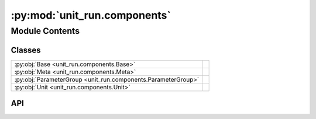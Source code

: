 :py:mod:`unit_run.components`
=============================

.. py:module:: unit_run.components

.. autodoc2-docstring:: unit_run.components
   :allowtitles:

Module Contents
---------------

Classes
~~~~~~~

.. list-table::
   :class: autosummary longtable
   :align: left

   * - :py:obj:`Base <unit_run.components.Base>`
     -
   * - :py:obj:`Meta <unit_run.components.Meta>`
     -
   * - :py:obj:`ParameterGroup <unit_run.components.ParameterGroup>`
     -
   * - :py:obj:`Unit <unit_run.components.Unit>`
     -

API
~~~

.. py:class:: Base()
   :canonical: unit_run.components.Base

   Bases: :py:obj:`abc.ABC`

   .. py:attribute:: PATH_TYPE
      :canonical: unit_run.components.Base.PATH_TYPE
      :value: None

      .. autodoc2-docstring:: unit_run.components.Base.PATH_TYPE

   .. py:method:: check_data(data)
      :canonical: unit_run.components.Base.check_data
      :classmethod:

      .. autodoc2-docstring:: unit_run.components.Base.check_data

   .. py:method:: validate_data(*args, **kwargs)
      :canonical: unit_run.components.Base.validate_data

      .. autodoc2-docstring:: unit_run.components.Base.validate_data

   .. py:method:: check()
      :canonical: unit_run.components.Base.check

      .. autodoc2-docstring:: unit_run.components.Base.check

   .. py:property:: valid
      :canonical: unit_run.components.Base.valid

      .. autodoc2-docstring:: unit_run.components.Base.valid

   .. py:method:: _check_file_name(file_name)
      :canonical: unit_run.components.Base._check_file_name
      :classmethod:

      .. autodoc2-docstring:: unit_run.components.Base._check_file_name

   .. py:method:: _check_path_to_load(load_path)
      :canonical: unit_run.components.Base._check_path_to_load
      :classmethod:

      .. autodoc2-docstring:: unit_run.components.Base._check_path_to_load

   .. py:method:: _check_before_load(load_path)
      :canonical: unit_run.components.Base._check_before_load
      :classmethod:

      .. autodoc2-docstring:: unit_run.components.Base._check_before_load

   .. py:method:: _load_raw_data(load_path)
      :canonical: unit_run.components.Base._load_raw_data
      :classmethod:

      .. autodoc2-docstring:: unit_run.components.Base._load_raw_data

   .. py:method:: _check_after_load(raw_data)
      :canonical: unit_run.components.Base._check_after_load
      :classmethod:

      .. autodoc2-docstring:: unit_run.components.Base._check_after_load

   .. py:method:: is_path_loadable(load_path)
      :canonical: unit_run.components.Base.is_path_loadable
      :classmethod:

      .. autodoc2-docstring:: unit_run.components.Base.is_path_loadable

   .. py:method:: _create_obj_by_raw_data(raw_data)
      :canonical: unit_run.components.Base._create_obj_by_raw_data
      :classmethod:

      .. autodoc2-docstring:: unit_run.components.Base._create_obj_by_raw_data

   .. py:method:: _update(other_obj)
      :canonical: unit_run.components.Base._update

      .. autodoc2-docstring:: unit_run.components.Base._update

   .. py:method:: load_from_disk(load_path)
      :canonical: unit_run.components.Base.load_from_disk
      :classmethod:

      .. autodoc2-docstring:: unit_run.components.Base.load_from_disk

   .. py:method:: valid_path_exists(path)
      :canonical: unit_run.components.Base.valid_path_exists
      :classmethod:

      .. autodoc2-docstring:: unit_run.components.Base.valid_path_exists

   .. py:method:: _check_before_save(save_path)
      :canonical: unit_run.components.Base._check_before_save

      .. autodoc2-docstring:: unit_run.components.Base._check_before_save

   .. py:method:: _save(save_path)
      :canonical: unit_run.components.Base._save
      :abstractmethod:

      .. autodoc2-docstring:: unit_run.components.Base._save

   .. py:method:: _after_save(save_path)
      :canonical: unit_run.components.Base._after_save

      .. autodoc2-docstring:: unit_run.components.Base._after_save

   .. py:method:: _exist_handler(path)
      :canonical: unit_run.components.Base._exist_handler
      :classmethod:

      .. autodoc2-docstring:: unit_run.components.Base._exist_handler

   .. py:method:: save_to_disk(save_path, all_overwrite=True)
      :canonical: unit_run.components.Base.save_to_disk

      .. autodoc2-docstring:: unit_run.components.Base.save_to_disk

   .. py:method:: to_dict()
      :canonical: unit_run.components.Base.to_dict

      .. autodoc2-docstring:: unit_run.components.Base.to_dict

   .. py:method:: to_info_dict()
      :canonical: unit_run.components.Base.to_info_dict

      .. autodoc2-docstring:: unit_run.components.Base.to_info_dict

   .. py:method:: __str__() -> str
      :canonical: unit_run.components.Base.__str__

.. py:class:: Meta(src_path: str, src_name: str)
   :canonical: unit_run.components.Meta

   Bases: :py:obj:`unit_run.components.Base`

   .. py:attribute:: FILE_NAME
      :canonical: unit_run.components.Meta.FILE_NAME
      :value: '.meta.json'

      .. autodoc2-docstring:: unit_run.components.Meta.FILE_NAME

   .. py:attribute:: PATH_TYPE
      :canonical: unit_run.components.Meta.PATH_TYPE
      :value: None

      .. autodoc2-docstring:: unit_run.components.Meta.PATH_TYPE

   .. py:method:: check_data(*param, **kwargs)
      :canonical: unit_run.components.Meta.check_data
      :classmethod:

      .. autodoc2-docstring:: unit_run.components.Meta.check_data

   .. py:method:: get_path_by_dir(meta_dir)
      :canonical: unit_run.components.Meta.get_path_by_dir
      :classmethod:

      .. autodoc2-docstring:: unit_run.components.Meta.get_path_by_dir

   .. py:method:: property(func)
      :canonical: unit_run.components.Meta.property
      :classmethod:

      .. autodoc2-docstring:: unit_run.components.Meta.property

   .. py:method:: _check_file_name(file_name)
      :canonical: unit_run.components.Meta._check_file_name
      :classmethod:

      .. autodoc2-docstring:: unit_run.components.Meta._check_file_name

   .. py:method:: _load_raw_data(load_path)
      :canonical: unit_run.components.Meta._load_raw_data
      :classmethod:

      .. autodoc2-docstring:: unit_run.components.Meta._load_raw_data

   .. py:method:: _check_after_load(raw_data)
      :canonical: unit_run.components.Meta._check_after_load
      :classmethod:

      .. autodoc2-docstring:: unit_run.components.Meta._check_after_load

   .. py:method:: _create_obj_by_raw_data(raw_data)
      :canonical: unit_run.components.Meta._create_obj_by_raw_data
      :classmethod:

      .. autodoc2-docstring:: unit_run.components.Meta._create_obj_by_raw_data

   .. py:method:: _save(save_path)
      :canonical: unit_run.components.Meta._save

      .. autodoc2-docstring:: unit_run.components.Meta._save

.. py:class:: ParameterGroup(data)
   :canonical: unit_run.components.ParameterGroup

   Bases: :py:obj:`unit_run.components.Base`

   .. py:attribute:: FILE_SUFFIX
      :canonical: unit_run.components.ParameterGroup.FILE_SUFFIX
      :value: '.param_group.json'

      .. autodoc2-docstring:: unit_run.components.ParameterGroup.FILE_SUFFIX

   .. py:attribute:: PATH_TYPE
      :canonical: unit_run.components.ParameterGroup.PATH_TYPE
      :value: None

      .. autodoc2-docstring:: unit_run.components.ParameterGroup.PATH_TYPE

   .. py:method:: check_data(data)
      :canonical: unit_run.components.ParameterGroup.check_data
      :classmethod:

      .. autodoc2-docstring:: unit_run.components.ParameterGroup.check_data

   .. py:method:: check()
      :canonical: unit_run.components.ParameterGroup.check

      .. autodoc2-docstring:: unit_run.components.ParameterGroup.check

   .. py:method:: get_file_name(name)
      :canonical: unit_run.components.ParameterGroup.get_file_name
      :classmethod:

      .. autodoc2-docstring:: unit_run.components.ParameterGroup.get_file_name

   .. py:method:: get_path_by_dir_and_name(dir_path, name)
      :canonical: unit_run.components.ParameterGroup.get_path_by_dir_and_name
      :classmethod:

      .. autodoc2-docstring:: unit_run.components.ParameterGroup.get_path_by_dir_and_name

   .. py:method:: get_name_from_path(path)
      :canonical: unit_run.components.ParameterGroup.get_name_from_path
      :classmethod:

      .. autodoc2-docstring:: unit_run.components.ParameterGroup.get_name_from_path

   .. py:method:: _check_file_name(file_name)
      :canonical: unit_run.components.ParameterGroup._check_file_name
      :classmethod:

      .. autodoc2-docstring:: unit_run.components.ParameterGroup._check_file_name

   .. py:method:: _load_raw_data(load_path)
      :canonical: unit_run.components.ParameterGroup._load_raw_data
      :classmethod:

      .. autodoc2-docstring:: unit_run.components.ParameterGroup._load_raw_data

   .. py:method:: load_by_dir_and_name(dir_path, name)
      :canonical: unit_run.components.ParameterGroup.load_by_dir_and_name
      :classmethod:

      .. autodoc2-docstring:: unit_run.components.ParameterGroup.load_by_dir_and_name

   .. py:method:: _save(save_path)
      :canonical: unit_run.components.ParameterGroup._save

      .. autodoc2-docstring:: unit_run.components.ParameterGroup._save

   .. py:method:: save_by_dir_and_name(dir_path, name)
      :canonical: unit_run.components.ParameterGroup.save_by_dir_and_name

      .. autodoc2-docstring:: unit_run.components.ParameterGroup.save_by_dir_and_name

.. py:class:: Unit(src_path, src_name)
   :canonical: unit_run.components.Unit

   Bases: :py:obj:`unit_run.components.Base`

   .. py:attribute:: PATH_TYPE
      :canonical: unit_run.components.Unit.PATH_TYPE
      :value: None

      .. autodoc2-docstring:: unit_run.components.Unit.PATH_TYPE

   .. py:method:: src_path()
      :canonical: unit_run.components.Unit.src_path

      .. autodoc2-docstring:: unit_run.components.Unit.src_path

   .. py:method:: src_name()
      :canonical: unit_run.components.Unit.src_name

      .. autodoc2-docstring:: unit_run.components.Unit.src_name

   .. py:method:: check_data(unit)
      :canonical: unit_run.components.Unit.check_data
      :classmethod:

      .. autodoc2-docstring:: unit_run.components.Unit.check_data

   .. py:method:: check_src_obj()
      :canonical: unit_run.components.Unit.check_src_obj

      .. autodoc2-docstring:: unit_run.components.Unit.check_src_obj

   .. py:property:: src_obj_valid
      :canonical: unit_run.components.Unit.src_obj_valid

      .. autodoc2-docstring:: unit_run.components.Unit.src_obj_valid

   .. py:property:: src_obj
      :canonical: unit_run.components.Unit.src_obj

      .. autodoc2-docstring:: unit_run.components.Unit.src_obj

   .. py:method:: _check_path_to_load(load_path)
      :canonical: unit_run.components.Unit._check_path_to_load
      :classmethod:

      .. autodoc2-docstring:: unit_run.components.Unit._check_path_to_load

   .. py:method:: _check_after_load(raw_data)
      :canonical: unit_run.components.Unit._check_after_load
      :classmethod:

      .. autodoc2-docstring:: unit_run.components.Unit._check_after_load

   .. py:method:: get_param_group_pairs_from_dir(dir_path)
      :canonical: unit_run.components.Unit.get_param_group_pairs_from_dir
      :classmethod:

      .. autodoc2-docstring:: unit_run.components.Unit.get_param_group_pairs_from_dir

   .. py:method:: _load_raw_data(load_dir)
      :canonical: unit_run.components.Unit._load_raw_data
      :classmethod:

      .. autodoc2-docstring:: unit_run.components.Unit._load_raw_data

   .. py:method:: _create_obj_by_raw_data(raw_data)
      :canonical: unit_run.components.Unit._create_obj_by_raw_data
      :classmethod:

      .. autodoc2-docstring:: unit_run.components.Unit._create_obj_by_raw_data

   .. py:method:: _check_before_save(save_path)
      :canonical: unit_run.components.Unit._check_before_save

      .. autodoc2-docstring:: unit_run.components.Unit._check_before_save

   .. py:method:: _save(save_dir)
      :canonical: unit_run.components.Unit._save

      .. autodoc2-docstring:: unit_run.components.Unit._save

   .. py:method:: set_param_group(name, group, with_check=True)
      :canonical: unit_run.components.Unit.set_param_group

      .. autodoc2-docstring:: unit_run.components.Unit.set_param_group

   .. py:method:: set_param_group_from_disk(path, new_name=None)
      :canonical: unit_run.components.Unit.set_param_group_from_disk

      .. autodoc2-docstring:: unit_run.components.Unit.set_param_group_from_disk

   .. py:method:: rename_param_group(old_name, new_name)
      :canonical: unit_run.components.Unit.rename_param_group

      .. autodoc2-docstring:: unit_run.components.Unit.rename_param_group

   .. py:method:: run(group_name)
      :canonical: unit_run.components.Unit.run

      .. autodoc2-docstring:: unit_run.components.Unit.run

   .. py:method:: _get_param_group_map_dict()
      :canonical: unit_run.components.Unit._get_param_group_map_dict

      .. autodoc2-docstring:: unit_run.components.Unit._get_param_group_map_dict

   .. py:method:: to_info_dict()
      :canonical: unit_run.components.Unit.to_info_dict

      .. autodoc2-docstring:: unit_run.components.Unit.to_info_dict

   .. py:property:: unit_info
      :canonical: unit_run.components.Unit.unit_info

      .. autodoc2-docstring:: unit_run.components.Unit.unit_info

   .. py:method:: __contains__(group_name)
      :canonical: unit_run.components.Unit.__contains__

      .. autodoc2-docstring:: unit_run.components.Unit.__contains__
